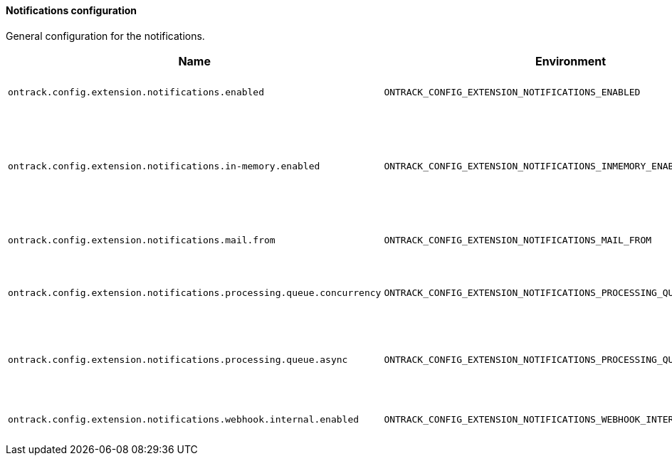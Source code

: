 [[net.nemerosa.ontrack.extension.notifications.NotificationsConfigProperties]]
==== Notifications configuration


General configuration for the notifications.

|===
| Name | Environment | Description | Default value | Notes

|`ontrack.config.extension.notifications.enabled`
|`ONTRACK_CONFIG_EXTENSION_NOTIFICATIONS_ENABLED`
|Are the notifications enabled?
|`false`
|

|`ontrack.config.extension.notifications.in-memory.enabled`
|`ONTRACK_CONFIG_EXTENSION_NOTIFICATIONS_INMEMORY_ENABLED`
|Is the in-memory notification channel enabled? Used for testing only.
|`false`
|

|`ontrack.config.extension.notifications.mail.from`
|`ONTRACK_CONFIG_EXTENSION_NOTIFICATIONS_MAIL_FROM`
|From address for the email notifications
|`no-reply@localhost`
|

|`ontrack.config.extension.notifications.processing.queue.concurrency`
|`ONTRACK_CONFIG_EXTENSION_NOTIFICATIONS_PROCESSING_QUEUE_CONCURRENCY`
|Maximum parallel processing of queues
|`10`
|

|`ontrack.config.extension.notifications.processing.queue.async`
|`ONTRACK_CONFIG_EXTENSION_NOTIFICATIONS_PROCESSING_QUEUE_ASYNC`
|Is asynchronous processing of notifications enabled?
|`true`
|

|`ontrack.config.extension.notifications.webhook.internal.enabled`
|`ONTRACK_CONFIG_EXTENSION_NOTIFICATIONS_WEBHOOK_INTERNAL_ENABLED`
|Are internal webhooks enabled?
|`false`
|
|===
